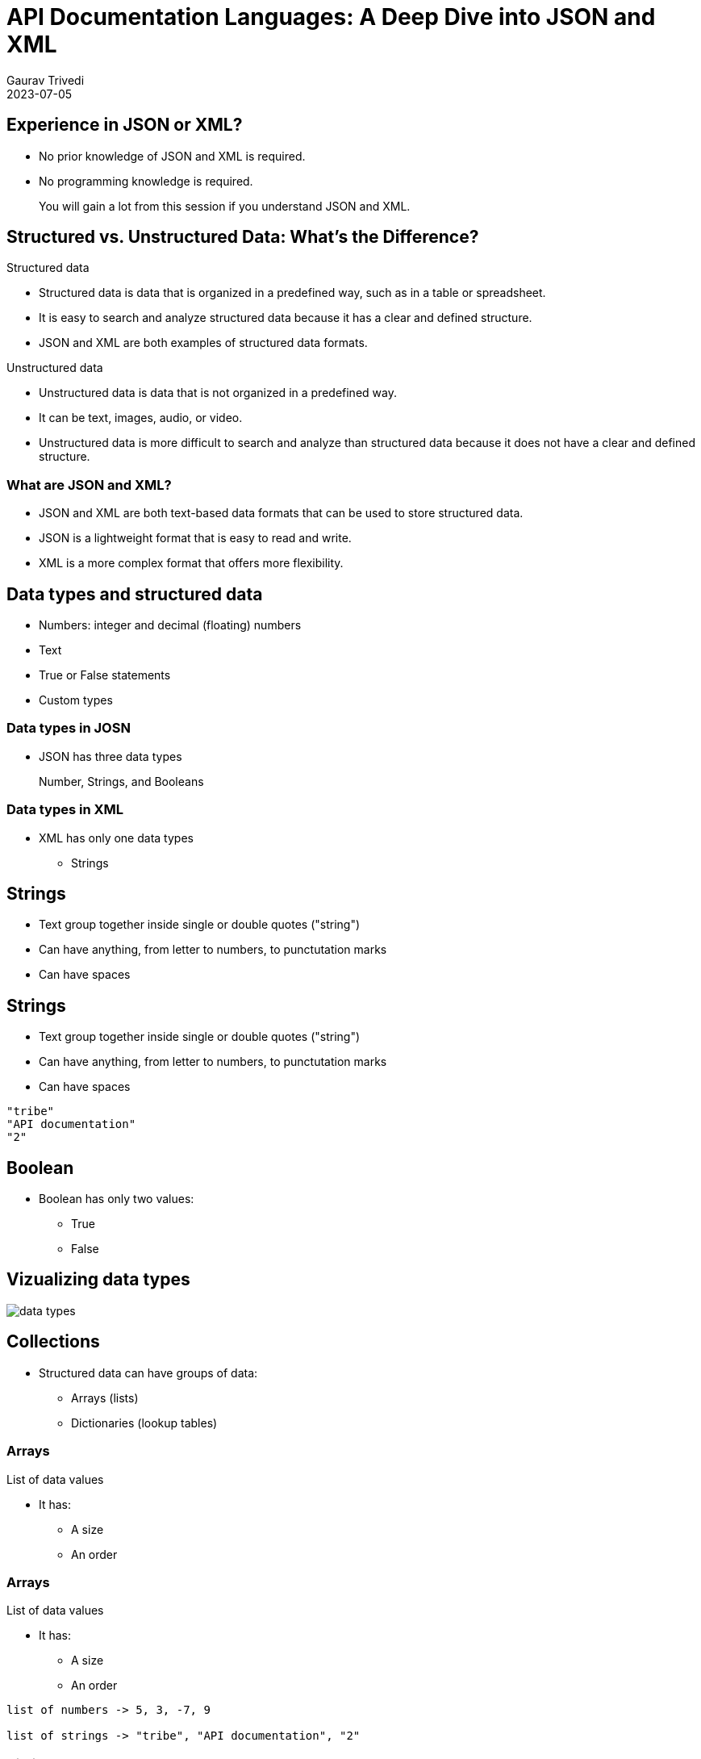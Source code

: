 
= API Documentation Languages: A Deep Dive into JSON and XML
:author: Gaurav Trivedi
:backend: revealjs
:customcss: main.css
:auto-animate-easing=ease-in-out: true
:highlightjs-languages: asciidoc, shell, javascript
:icons: font
:imagesdir: images
:lang: en
:revdate: 2023-07-05
:revealjs_autoPlayMedia: true
:revealjs_autoSlide: 60000
:revealjs_defaultTiming: 60
:revealjs_minimumTimePerSlide: 60
:revealjs_totalTime: 1200
:revealjs_hash: true
:revealjs_height: 1080
:revealjs_parallaxBackgroundImage: {imagesdir}/background.jpg
:revealjs_parallaxBackgroundSize: 2958px 2308px
:revealjs_plugin_search: enabled
:revealjs_slideNumber: true
:revealjs_theme: white
:revealjs_width: 1920
:source-highlighter: highlightjs
:sequence-config:
:title-slide-background-image: background.jpg
:toc: preamble

== Experience in JSON or XML?

* No prior knowledge of JSON and XML is required.
* No programming knowledge is required.

> You will gain a lot from this session if you understand JSON and XML.

[.columns]
== Structured vs. Unstructured Data: What’s the Difference?

[.column.is-half]
.Structured data

* Structured data is data that is organized in a predefined way, such as in a table or spreadsheet.
* It is easy to search and analyze structured data because it has a clear and defined structure.
* JSON and XML are both examples of structured data formats.

[.column.is-half]
.Unstructured data

* Unstructured data is data that is not organized in a predefined way.
* It can be text, images, audio, or video.
* Unstructured data is more difficult to search and analyze than structured data because it does not have a clear and defined structure.


=== What are JSON and XML?

* JSON and XML are both text-based data formats that can be used to store structured data.
* JSON is a lightweight format that is easy to read and write.
* XML is a more complex format that offers more flexibility.

== Data types and structured data
* Numbers: integer and decimal (floating) numbers
* Text
* True or False statements
* Custom types

=== Data types in JOSN
* JSON has three data types

> Number, Strings, and Booleans

=== Data types in XML

[.column]
* XML has only one data types
** Strings

[%auto-animate]
== Strings
* Text group together inside single or double quotes ("string")
* Can have anything, from letter to numbers, to punctutation marks
* Can have spaces

[%auto-animate]
== Strings
* Text group together inside single or double quotes ("string")
* Can have anything, from letter to numbers, to punctutation marks
* Can have spaces

[source%linenums,js,auto-animate-easing="ease-in-out"]
----
"tribe"
"API documentation"
"2"
----

== Boolean

[.column]
*  Boolean has only two values:
** True
** False


== Vizualizing data types
image::data-types.png[]


== Collections

* Structured data can have groups of data:
** Arrays (lists)
** Dictionaries (lookup tables)


[%auto-animate]
=== Arrays
List of data values

* It has:
** A size
** An order

[%auto-animate]
=== Arrays
List of data values

* It has:
** A size
** An order

[source%linenums,js,auto-animate-easing="ease-in-out"]
----
list of numbers -> 5, 3, -7, 9

list of strings -> "tribe", "API documentation", "2"
----

[%auto-animate]
=== Dictionary
Collection of data keys and values.

* A key is used to look up a value, just like a dictionary

[%auto-animate]
=== Dictionary
Collection of data keys and values.

* A key is used to look up a value, just like a dictionary

[source%linenums,js,data-id=numbers]
----
A collection of Indian states with geo location.

"Uttar Pradesh": 10
----

=== Summary
Structured data can have:

[.column]
* Lists
* Dictionaries
* Dictionaries of lists
* Lists of dictionaries
* Dictionaries of dictionaries...and so on

== Why all this is important to know?

* API reponses almost always have strcutured data
* API requests sometimes have strcutured data

image::request-response.jpeg[]

== Tools to document JSON and XML

* Text editors of your choice, like Visual Studio Code

[.columns]
== JSON Basics

[.column.is-half]
.What is JSON?

JavaScript Object Notation (JSON) is a lightweight data-interchange format that is easy for humans to read and write and for machines to parse and generate.

[.column.is-half]
.Common Use Cases

JSON is widely used in web APIs for exchanging data, as developers can easily parse the data in almost any programming language.

== Basic data types in JSON

[.column]
* Strings: text inside double or single quotation marks
* Numbers: integer or floating, can be positive or negative
* Booleans: true or false
* Null: means nothing


[%auto-animate]
=== Arrays
* Comma-separated list enclosed in square brackets
* Can have combination of any data types


[%auto-animate]
=== Arrays
* Comma-separated list enclosed in square brackets
* Can have combination of any data types

[source%linenums,js,data-id=numbers]
----
[4, 7, 0, -9, -10]
----

[%auto-animate]
=== Arrays
* Comma-separated list enclosed in square brackets
* Can have combination of any data types

[source%linenums,js,data-id=numbers]
----
[4, 7, 0, -9, -10]
["blue", "red", "orange"]
----

[%auto-animate]
=== Arrays
* Comma-separated list enclosed in square brackets
* Can have combination of any data types


[source%linenums,js,data-id=numbers]
----
[4, 7, 0, -9, -10]
["blue", "red", "orange"]
["56, "book", true, "name", 40]
----


[%auto-animate]
=== Objects
* JSON's dictionaries enclosed in curly bracket
* Key value pair separated by commas
* Keys and values are separated by a colon
* Key and value can be of any data type

[%auto-animate]
=== Objects
* JSON's dictionaries enclosed in curly bracket
* Key value pair separated by commas
* Keys and values are separated by a colon
* Key and value can be of any data type

[source%linenums,js,data-id=numbers]
----
{"green": 46, "blue": 98, "pink": 45}
----

[%auto-animate]
=== Objects
* JSON's dictionaries enclosed in curly bracket
* Key value pair separated by commas
* Keys and values are separated by a colon
* Key and value can be of any data type

[source%linenums,js,data-id=numbers]
----
{"green": 46, "blue": 98, "pink": 45}
{
  "name": "John Doe",
  "age": 30,
  "city": "New York"
}
----

=== Nesting
Putting arrays and objects inside each other

[.column]
* Arrays inside objects
* Objects inside arrays
* Arrays inside Arrays
* Objects inside objects

[%auto-animate]
== Documenting JSON requests
[source%linenums,js,data-id=numbers]
|===
| Field Name | Data Type | Description | Example Value | Required | Constraints
|===

[%auto-animate]
== Documenting JSON requests
[source%linenums,js,data-id=numbers]
|===
| Field Name | Data Type | Description | Example Value | Required | Constraints
| field_name_1
| data_type_1
| Description of the field.
| "Example Value"
| Yes/No 
| Constraints or limitations

| field_name_2
| data_type_2
| Description of the field.
| "Example Value"
| Yes/No 
| Constraints or limitations

| field_name_3
| data_type_3
| Description of the field.
| "Example Value"
| Yes/No 
| Constraints or limitations

|===

[%auto-animate]
=== Example

[source%linenums,js,data-id=numbers]
----
{}
----

[%auto-animate]
=== Example

[source%linenums,js,data-id=numbers]
----
{

}
----

[%auto-animate]
=== Example

[source%linenums,js,data-id=numbers]
----
{
 "name": "John Doe", 
}
----

[%auto-animate]
=== Example

[source%linenums,js,data-id=numbers]
----
{
 "name": "John Doe", 
 "age": 30,
 "email": "johndoe@example.com",
}

Note: All the data here is required. If not included, you may not get proper response from the server.
----

[%auto-animate]
=== Example

[source%linenums,js,data-id=numbers]
----
{
 "name": "John Doe", 
 "age": 30,
 "email": "johndoe@example.com",
 "subscribe": true
}

Note: All the data here is required. If not included, you may not get proper response from the server.
----

[%auto-animate]
=== Documentation
[source%linenums,js,data-id=numbers]
|===
| Field Name | Data Type | Description | Example Value | Required | Constraints
|===

[%auto-animate]
=== Documentation
[source%linenums,js,data-id=numbers]
|===
| Field Name | Data Type | Description | Example Value | Required | Constraints
| name
| string
| The name of the user.
| "John Doe"
| Yes
| Max length: 100 characters

| age
| number
| The age of the user.
| 30
| Yes
| Must be a positive integer

| email
| string
| The email address of the user.
| "johndoe@example.com"
| Yes
| Valid email format

| subscribe
| boolean
| Indicates whether the user wants to subscribe.
| true
| No
| -

|===

[%auto-animate]
== Documenting JSON responses
[source%linenums,js,data-id=numbers]
|===
| Field Name | Data Type | Description | Example Value | Constraints
|===

[%auto-animate]
== Documenting JSON responses
[source%linenums,js,data-id=numbers]
|===
| Field Name | Data Type | Description | Example Value | Constraints
| field_name_1
| string
| This field represents the name of the user.
| "John Doe"
| Max length: 50 characters

| field_name_2
| number
| The user's age.
| 30
| Must be a positive integer

| field_name_3
| boolean
| Indicates whether the user is active.
| true
| -

| field_name_4
| object
| Additional details about the user.
| {"location": "New York", "role": "Admin"}
| -

| field_name_5
| array
| List of user's hobbies.
| ["Reading", "Hiking", "Cooking"]
| Max items: 5

| field_name_6
| string
| Email address of the user.
| "johndoe@example.com"
| Format: valid email

|===

[%auto-animate]
=== Example
[source%linenums,js,data-id=numbers]
----
{
  "user_id": 12345,
  "username": "johndoe"

}
----

[%auto-animate]
=== Example
[source%linenums,js,data-id=numbers]
----
{
  "user_id": 12345,
  "username": "johndoe",
  "email": "johndoe@example.com",
  "registered": true,
  "created_at": "2023-08-24T12:00:00Z"
}
----

[%auto-animate]
=== Documentation
[source%linenums,js,data-id=numbers]
|===
| Field Name | Data Type | Description | Example Value | Constraints
|===

[%auto-animate]
=== Documentation
[source%linenums,js,data-id=numbers]
|===
| Field Name | Data Type | Description | Example Value | Constraints
| user_id
| number
| The unique identifier of the user.
| 12345
| Positive integer

| username
| string
| The username of the user.
| "johndoe"
| Max length: 50 characters

| email
| string
| The email address of the user.
| "johndoe@example.com"
| Valid email format

| registered
| boolean
| Indicates whether the user is registered.
| true
| -

| created_at
| string
| The timestamp when the user was created.
| "2023-08-24T12:00:00Z"
| ISO 8601 format

|===


[%auto-animate]
== Documenting Nested JSON responses
* Indentation - when objects are not reused
* Separate Table - when objects are reused
[source%linenums,js,data-id=numbers]

[%auto-animate]
=== Example -> Indentation - when objects are not reused

[%auto-animate]
=== Example -> Indentation - when objects are not reused
[source%linenums,js,data-id=numbers]
----
{
  "user_id": 123,
  "tasks": [
    {
      "title": "Complete Project A",
      "status": "in_progress"
    },
    {
      "title": "Review Project B",
      "status": "pending"
    }
  ]
}
----

[%auto-animate]
=== Documentation
[source%linenums,js,data-id=numbers]
|===
| Field Name | Data Type | Description | Example Value
|===

[%auto-animate]
=== Documentation
[source%linenums,js,data-id=numbers]
|===
| Field Name | Data Type | Description | Example Value

| user_id
| number
| The ID of the user
| 123

| tasks
| array
| An array of tasks
| 

| &nbsp; &nbsp; title
| string
| The title of the task
| Complete Project A and Review Project B

| &nbsp; &nbsp;status
| string
| The status of the task
| in_progress and pending

|===

[%auto-animate]
=== Example -> Indentation - when objects are reused

[%auto-animate]
=== Example -> Indentation - when objects are reused
[source%linenums,js,data-id=numbers]
----
{
  "username": "johndoe",
  "email": "johndoe@example.com",
  "tasks": [
    {
      "task_id": 1,
      "status": "in_progress"
    },
    {
      "task_id": 2,
      "status": "pending"
    }
  ]
}
----

[%auto-animate]
=== Documentation
[source%linenums,js,data-id=numbers]

|===
| Field Name | Data Type | Description | Example Value
|===

[%auto-animate]
=== Documentation
[source%linenums,js,data-id=numbers]

|===
| Field Name | Data Type | Description | Example Value

| username
| string
| The username of the user.
| "johndoe"

| email
| string
| The email address of the user.
| "johndoe@example.com"

| tasks
| array of objects
| List of tasks associated with the user.
| See task object details below

|===

=== Task Object Structure

|===
| Field Name | Data Type | Description | Example Value

| title
| string
| The title of the task.
| "Complete Project A"

| status
| string
| The status of the task.
| "in_progress"

|===

[.columns]
== XML Basics

[.column.is-half]
.What is XML?
eXtensible Markup Language (XML) is a markup language for encoding documents in a format that is both human-readable and machine-readable.​

[.column.is-half]
.Historical Context​
XML was widely used in the past due to its ability to represent complex data structures and its compatibility with different systems.​


== XML Syntax

XML has two ways of handling data:

* Tags
* Attributes

[%auto-animate]
== Tags
* Start tag -> <content>
* End tag -> </content>
* Start and end tags should match.
* You can only include letters, numbers, and underscores

[%auto-animate]
== Tags
* Start tag -> <content>
* End tag -> </content>
* Start and end tags should match.
* You can only include letters, numbers, and underscores

[source%linenums,js,data-id=numbers]
----
<name>John Doe</name>
----

[%auto-animate]
== Tags
* Start tag -> <content>
* End tag -> </content>
* Start and end tags should match.
* You can only include letters, numbers, and underscores

[source%linenums,js,data-id=numbers]
----
<name>John Doe</name>
----

* The content in these tags called string
* It can hold any data type

[%auto-animate]
== Tags
* Start tag -> <content>
* End tag -> </content>
* Start and end tags should match.
* You can only include letters, numbers, and underscores

[source%linenums,js,data-id=numbers]
----
<name>John Doe</name>
----

* The content in these tags called string
* It can hold any data type

[source%linenums,js,data-id=numbers]
----
<name>John Doe</name>
<age>25</age>
<isenabled>false</isenabled>
----

=== Nested tags
Placing tags inside tags

[source,xml]
----
<library>
  <book>
    <title>Harry Potter and the Sorcerer's Stone</title>
    <author>J.K. Rowling</author>
    <genre>Fantasy</genre>
  </book>
  <book>
    <title>The Hobbit</title>
    <author>J.R.R. Tolkien</author>
    <genre>Fantasy</genre>
  </book>
</library>
----

[%auto-animate]
== Attributes

* Key/value pair
* Both are strings
* Key have no quotes
* Values have quotes
* It can have letters, numbers, and underscores only
* Must start with a letter

[%auto-animate]
== Attributes

* Key/value pair
* Both are strings
* Key have no quotes
* Values have quotes
* It can have letters, numbers, and underscores only
* Must start with a letter

[source%linenums,js,data-id=numbers]
----
<tag key="value">content</tag>
----

> In APIs Attributes are used to indicate some property about data (also known as metadata) than data itself.

[%auto-animate]
=== Attributes

[source%linenums,js,data-id=numbers]
----
<book isbn="978-0345391803" 
----

[%auto-animate]
=== Attributes

[source%linenums,js,data-id=numbers]
----
<book isbn="978-0345391803" category="Fantasy">
    <title>A Game of Thrones</title>
    <author>George R.R. Martin</author>
</book>
----

[%auto-animate]
=== Attributes

[source%linenums,js,data-id=numbers]
----
<book isbn="978-0345391803" category="Fantasy">
    <title>A Game of Thrones</title>
    <author>George R.R. Martin</author>
    <pojectedCost decimals="3" confidence="5">32.45</projectedCost>
</book>
----

== Documenting XML response
[.columns]
* It is very similar to documeting JSON
* An API request can have both of them
* Elements in JSON are called tags in XML

> XML has first line, we do not document it. It looks like -> <?xml version="1.0" encoding="UTF-8"?>

[source,xml]
----
<product>
  <name>Laptop</name>
  <price>999.99</price>
  <in_stock>true</in_stock>
</product>
----

[%auto-animate]
=== Documentation

[source%linenums,js,data-id=numbers]
[cols="4a,4a,6a,4a"]
|===
| Field Name | Data Type | Description | Example Value
|===

[%auto-animate]
=== Documentation

[source%linenums,js,data-id=numbers]
[cols="4a,4a,6a,4a"]
|===
| Field Name | Data Type | Description | Example Value
| product
| - | The root element that represents a product's information.
| -

| &nbsp; &nbsp; name
| String | The element containing the name of the product.
| Content: `Laptop`

| &nbsp; &nbsp;price
| Number | The element containing the price of the product.
| Content: `999.99`

| &nbsp;&nbsp;in_stock
| Boolean | The element indicating whether the product is in stock.
| Content: `true`

|===


[%auto-animate]
=== Attributes inside tags

[source%linenums,js,data-id=numbers]
----
<product category="electronics">
  <name 
----

[%auto-animate]
=== Attributes inside tags

[source%linenums,js,data-id=numbers]
----
<product category="electronics">
  <name brand="Apple">iPhone 12</name>
  <price 
----

[%auto-animate]
=== Attributes inside tags

[source%linenums,js,data-id=numbers]
----
<product category="electronics">
  <name brand="Apple">iPhone 12</name>
  <price currency="USD">899.99</price>
  <in_stock available="true"/>
</product>
----

[%auto-animate]
=== Documentation

[source%linenums,js,data-id=numbers]
[cols="4a,3a,3a,3a,3a"]
|===
| Element | Data Type | Attributes | Description | Example Value
|===

[source%linenums,js,data-id=numbers]
[cols="4a,3a,3a,3a,3a"]
|===
| Element | Data Type | Attributes | Description | Example Value
| product
| - | - | The root element representing a product.
| -

| &nbsp; &nbsp;name
| String | `brand`: String | The name of the product.
| Content: `iPhone 12`, Attribute: `brand="Apple"`

| &nbsp; &nbsp;price
| Number | `currency`: String | The price of the product.
| Content: `899.99`, Attribute: `currency="USD"`

| &nbsp; &nbsp;in_stock
| Boolean | `available`: Boolean | Indicates if the product is in stock.
| Attribute: `available="true"`

|===


== Documenting XML request

[source,xml]
----
<createUserRequest>
  <username>johndoe</username>
  <age>28</age>
  <is_active>true</is_active>
</createUserRequest>
----

=== Documentation
[cols="4a,3a,3a,3a,3a"]
|===
| Element | Data Type | Required | Description | Example Value

| createUserRequest
| - | Yes | The root element for creating a new user.
| -

| &nbsp; &nbsp;username
| String | Yes | The username of the new user.
| Content: `johndoe`

| &nbsp; &nbsp;age
| Integer | Yes | The age of the new user.
| Content: `28`

| &nbsp; &nbsp;is_active
| Boolean | No | Indicates whether the new user is active.
| Content: `true`

|===

[.columns]
== JSON vs XML

[.columns.is-one-third]
icon:bolt[size=2x] *Flexibility and Extensibility*
XML is more flexible and extensible, with the ability to store hierarchical data better than JSON.​

[.columns.is-one-third]
icon:bolt[size=2x] *Conciseness and Readability​*
JSON is concise and readable due to its simplified syntax, easier to parse and edit.​

[.columns.is-one-third]
icon:bolt[size=2x] *Adoption in Modern APIs and Technologies​*
While many modern APIs use JSON, XML still has widespread use in industries that demand backwards compatibility.​

[mermaid,target=user-journey,format=svg,theme=forest,.stretch]
....
timeline
  title Content journey
    section Identical
      Reusable: Antora Content Sources
    section Variations
      Modify inline content: AsciiDoc Attribute : Antora Component : Antora Playbook
      Modify block content: AsciiDoc Attribute : AsciiDoc Include: Antora Example: Antora Distributed Component Version
      Add or remove entire page: Antora Pages: Antora Navigation: Antora Composer extension
    section Delivery
      Search : Antora Lunr extension
      Aggregate document : Antora Assembler extension
....




== Thank you for your time and attention!

[.columns.is-vcentered]
image::question.png[]